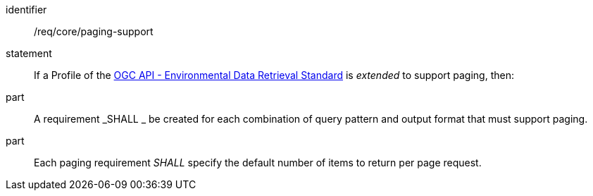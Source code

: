 [[req_core_paging-support]]

[requirement]
====
[%metadata]
identifier:: /req/core/paging-support
statement:: If a Profile of the <<ogc-edr,OGC API - Environmental Data Retrieval Standard>> is _extended_ to support paging, then:
part:: A requirement _SHALL _ be created for each combination of query pattern and output format that must support paging.
part:: Each paging requirement _SHALL_ specify the default number of items to return per page request.

====